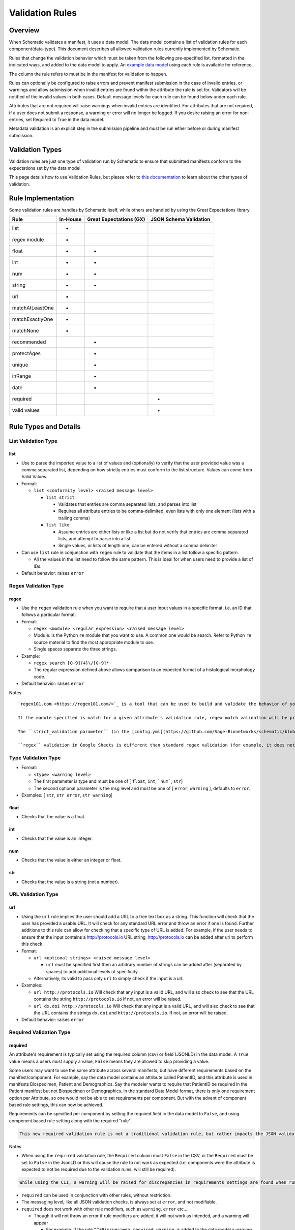 ================
Validation Rules
================


Overview
========

When Schematic validates a manifest, it uses a data model. The data model contains a list of validation rules for each component(data-type). This document describes all allowed validation rules currently implemented by Schematic.

Rules that change the validation behavior which must be taken from the following pre-specified list, formatted in the indicated ways, and added to the data model to apply. An `example data model <https://github.com/Sage-Bionetworks/schematic/blob/develop/tests/data/example.model.csv>`_ using each rule is available for reference.

The column the rule refers to must be in the manifest for validation to happen.

Rules can optionally be configured to raise  errors  and prevent manifest submission in the case of invalid entries, or warnings and allow submission when invalid entries are found within the attribute the rule is set for. Validators will be notified of the invalid values in both cases. Default message levels for each rule can be found below under each rule.

Attributes that are not required will raise warnings when invalid entries are identified. For attributes that are not required, if a user does not submit a response, a warning or error will no longer be logged. If you desire raising an error for non-entries, set Required to True in the data model.

Metadata validation is an explicit step in the submission pipeline and must be run either before or during manifest submission.

Validation Types
================

Validation rules are just one type of validation run by Schematic to ensure that submitted manifests conform to the expectations set by the data model.

This page details how to use Validation Rules, but please refer to `this documentation <https://sagebionetworks.jira.com/wiki/spaces/SCHEM/pages/3302785036>`_ to learn about the other types of validation.

Rule Implementation
===================

Some validation rules are handles by Schematic itself, while others are handled by using the Great Expectations library.

================ ======== ======================= ======================
Rule             In-House Great Expectations (GX) JSON Schema Validation
================ ======== ======================= ======================
list             +
regex module     +
float            +        +
int              +        +
num              +        +
string           +        +
url              +
matchAtLeastOne  +
matchExactlyOne  +
matchNone        +
recommended               +
protectAges               +
unique                    +
inRange                   +
date                      +
required                                              +
valid values                                          +
================ ======== ======================= ======================

Rule Types and Details
======================

List Validation Type
--------------------

list
~~~~

- Use to parse the imported value to a list of values and (optionally) to verify that the user provided value was a comma separated list, depending on how strictly entries must conform to the list structure. Values can come from Valid Values.

- Format:

  - ``list <conformity level> <raised message level>``

    - ``list strict``

      - Validates that entries are comma separated lists, and parses into list

      - Requires all attribute entries to be comma-delimited, even lists with only one element (lists with a trailing comma)

    - ``list like``

      - Assume entries are either lists or like a list but do not verify that entries are comma separated lists, and attempt to parse into a list

      - Single values, or lists of length one, can be entered without a comma delimiter

- Can use ``list`` rule in conjunction with ``regex`` rule to validate that the items in a list follow a specific pattern.

  - All the values in the list need to follow the same pattern. This is ideal for when users need to provide a list of IDs.

- Default behavior: raises ``error``

Regex Validation Type
---------------------

regex
~~~~~

- Use the ``regex`` validation rule when you want to require that a user input values in a specific format, i.e. an ID that follows a particular format.

- Format:

  - ``regex <module> <regular_expression> <raised message level>``

  - Module: is the Python ``re`` module that you want to use. A common one would be search. Refer to Python ``re`` source material to find the most appropriate module to use.

  - Single spaces separate the three strings.

- Example:

  - ``regex search [0-9]{4}\/[0-9]*``

  - The regular expression defined above allows comparison to an expected format of a histological morphology code.

- Default behavior: raises ``error``

Notes::

  `regex101.com <https://regex101.com/>`_ is a tool that can be used to build and validate the behavior of your regular expression

  If the module specified is match for a given attribute's validation rule, regex match validation will be preformed in Google Sheets (but not Excel) real-time during metadata entry.

  The ``strict_validation parameter`` (in the [config.yml](https://github.com/Sage-Bionetworks/schematic/blob/develop/config_example.yml) file for CLI or in manifest generation REST API calls) sets whether to stop the user from entering incorrect information in a Google Sheets cell (``strict_validation = true``) or simply throws a warning (``strict_validation = false``). Default: ``true``.

  ``regex`` validation in Google Sheets is different than standard regex validation (for example, it does not support validation of digits). See `this documentation <https://github.com/google/re2/wiki/Syntax>`_ for details on Google regex syntax. It is up to the user/modeler to validate that ``regex match`` is working in their manifests, as intended. This is especially important if the ``strict_validation`` parameter is set to ``True`` as users will be blocked from entering incorrect data. If you are using Google Sheets and do not want to use real-time validation use ``regex search`` instead of ``regex match``.

Type Validation Type
--------------------

- Format:

  - ``<type> <warning level>``

  - The first parameter is type and must be one of [ ``float``, ``int``, ```num```, ``str``]

  - The second optional parameter is the msg level and must be one of [ ``error``, ``warning`` ], defaults to ``error``.

- Examples: [ ``str``, ``str error``, ``str warning``]

float
~~~~~

- Checks that the value is a float.

int
~~~

- Checks that the value is an integer.

num
~~~

- Checks that the value is either an integer or float.

str
~~~

- Checks that the value is a string (not a number).

URL Validation Type
-------------------

url
~~~

- Using the ``url`` rule implies the user should add a URL to a free text box as a string. This function will check that the user has provided a usable URL. It will check for any standard URL error and throw an error if one is found. Further additions to this rule can allow for checking that a specific type of URL is added. For example, if the user needs to ensure that the input contains a http://protocols.io  URL string, http://protocols.io can be added after url to perform this check.

- Format:

  - ``url <optional strings> <raised message level>``

    - ``url`` must be specified first then an arbitrary number of strings can be added after (separated by spaces) to add additional levels of specificity.

  - Alternatively, its valid to pass only ``url`` to simply check if the input is a url.

- Examples:

  - ``url http://protocols.io`` Will check that any input is a valid URL, and will also check to see that the URL contains the string ``http://protocols.io`` If not, an error will be raised.

  - ``url dx.doi http://protocols.io`` Will check that any input is a valid URL, and will also check to see that the URL contains the strings ``dx.doi`` and ``http://protocols.io``. If not, an error will be raised.

- Default behavior: raises ``error``

Required Validation Type
------------------------

required
~~~~~~~~


An attribute's requirement is typically set using the required column (csv) or field (JSONLD) in the data model. A ``True`` value means a users must supply a value, ``False`` means they are allowed to skip providing a value.

Some users may want to use the same attribute across several manifests, but have different requirements based on the manifest/component. For example, say the data model contains an attribute called PatientID, and this attribute is used in manifests Biospecimen, Patient and Demographics. Say the modeler wants to require that PatientID be required in the Patient manifest but not Biospecimen or Demographics. In the standard Data Model format, there is only one requirement option per Attribute, so one would not be able to set requirements per component. But with the advent of component based rule settings, this can now be achieved.

Requirements can be specified per component by setting the required field in the data model to ``False``, and using component based rule setting along with the required "rule".

.. code-block:: shell

   This new required validation rule is not a traditional validation rule, but rather impacts the JSON validation schema. This means requirements propagate automatically to manifests as well.

Notes:

- When using the ``required`` validation rule, the ``Required`` column must ``False`` in the CSV, or the ``Required`` must be set to ``False`` in the JsonLD or this will cause the rule to not work as expected (i.e. components were the attribute is expected to not be required due to the validation rules, will still be required).

.. code-block:: shell

  While using the CLI, a warning will be raised for discrepancies in requirements settings are found when running validation.

- ``required`` can be used in conjunction with other rules, without restriction.

- The messaging level, like all JSON validation checks, is always set at ``error``, and not modifiable.

- ``required`` does not work with other rule modifiers, such as ``warning``, ``error`` etc…

  - Though it will not throw an error if rule modifiers are added, it will not work as intended, and a warning will appear

    - For example, if the rule ``^^#Biospecimen required warning``, is added to the data model a warning will be raised letting the user know that the rule modifier cannot be applied to required.

- Adding ``required`` sets ``Required`` to ``True`` for the specified component. There is no way to set ``Required`` to ``False`` using the validation rules column, that would come from the ``Required`` field in the data model.

- Controlling ``required`` through the validation rule will also impact Manifest formatting (in terms of required column highlighting).

  - To verify that the ``required`` rule is working as expected, you can generate all impacted manifests—required, and columns should appear highlighted in light blue.

Examples:

- ``#BiospecimenManifest unique required warning^^unique error``

  - For`BiospecimenManifest` manifests, the values supplied must be unique. If they aren't a warning will be raised. If values are missing, an error will be raised.

  - For all other manifests, the filling out values is optional. But, if the values supplied are not unique, an error will be raised.

- ``#Demographics required^^#BiospecimenManifest required^^``

  - For ``Demographics`` and ``BiospecimenManifest`` manifests, values are required to be supplied, if they are not supplied an error will be raised.

  - For all other manifests this attribute is not required.

Cross-manifest Validation Type
------------------------------

Use cross-manifest validation rules when you want to check the values of an attribute in the manifest being validated against an attribute in the manifest(s) of a different component. For example, if a sample manifest has a patient id attribute and you want to check it against the id attribute of patient manifests.

The format for cross-validation is: ``<rule> <targetComponent>.<targetAttribute> <scope> <raised message level>``

There are three rules that do cross-manifest validation: [``matchAtLeastOne``, ``matchExactlyOne``, ``matchNone``]

There are two scopes to choose from: [ ``value``, ``set``]

Value Scope
~~~~~~~~~~~

When the value scope is used all values from the target attribute in all target manifests are combined. The values from the manifest being validated are compared to this combined list. In other words, there is no distinction between what values came from what target manifest.

matchAtleastOne Value Scope
^^^^^^^^^^^^^^^^^^^^^^^^^^^

The manifest is validated if each value in the target attribute exists at least once in the combined values of the target attribute of the target manifests.

matchExactlyOne Value Scope
^^^^^^^^^^^^^^^^^^^^^^^^^^^

The manifest is validated if each value in the target attribute exists once, and only once, in the combined values of the target attribute of the target manifests.

matchNone Value Scope
^^^^^^^^^^^^^^^^^^^^^

The manifest is validated if each value in the target attribute does not exist in the combined values of the target attribute of the target manifests.

Example 1
^^^^^^^^^

Tested manifest: ["A"]

Target manifests: ["A", "B"]

- matchExactlyOne: passes

- matchAtleastOne: passes

- matchNone: fails

  - because "A" is in the target manifest

Example 2
^^^^^^^^^

Tested manifest: ["A", "C"]

Target manifests: ["A", "B"]

- matchExactlyOne: fails

  - because "C" is not in the target manifest

- matchAtleastOne: fails

  - because "C" is not in the target manifest

- matchNone: fails

  - because "A" is in the target manifest

Example 3
^^^^^^^^^

Tested manifest: ["C"]

Target manifests: ["A", "B"]

- matchExactlyOne: fails

  - because "C" is not in the target manifest

- matchAtleastOne: fails

  - because "C" is not in the target manifest

- matchNone: passes

Example 4
^^^^^^^^^

Tested manifest: ["A", "A"]

Target manifests: ["A", "B"]

- matchExactlyOne: passes

- matchAtleastOne: passes

- matchNone: fails

  - because "A" is in the target manifest

Example 5
^^^^^^^^^

Tested manifest: ["A"]

Target manifests: ["A", "A"]

- matchExactlyOne: fails

  - because "A" is in the target manifest twice

- matchAtleastOne: passes

- matchNone: fails

  - because "A" is in the target manifest

Example 6
^^^^^^^^^

Tested manifest: ["A"]

Target manifests: ["A"], ["A"]

matchExactlyOne: fails

because "A" is in both target manifests

matchAtleastOne: passes

matchNone: fails

because "A" is in the target manifest

Example 7
^^^^^^^^^

Tested manifest: ["A"]

Target manifests: ["A", "B"],  ["A", "B"]

- matchExactlyOne: fails

  - because "A" is in both target manifests

- matchAtleastOne: passes

- matchNone: fails

  - because "A" is in the target manifest

Set scope
~~~~~~~~~

When the set scope is used the values from the tested manifest are compared **one at a time** against each target manifest, and the number of matches are counted. The test to determine if the tested manifest matches the target manifest is to see if the tested manifest values are a subset of the target manifest values. Imagine a target manifest who's values are ["A", "B" "C"]:

- [ ], ["A"], ["A", "A"], ["A", "B", "C"] are all subsets of the example target manifest.

- [1], ["D"], ["D", "D"], ["D", "E"] are not subsets of the example target manifest.

matchAtleastOne Set scope
^^^^^^^^^^^^^^^^^^^^^^^^^

The manifest is validated if there is atleast one set match between the tested manifest and the target manifests

matchExactlyOne Set scope
^^^^^^^^^^^^^^^^^^^^^^^^^

The manifest is validated if there is one and only one set match between the tested manifest and the target manifests

matchNone Set scope
^^^^^^^^^^^^^^^^^^^

The manifest is validated if there are no set match between the tested manifest and the target manifests

Example 1
^^^^^^^^^

Tested manifest: ["A"]

Target manifests: ["A", "B"]

matchExactlyOne: passes

matchAtleastOne: passes

matchNone: fails

because "A" is in the target manifest

Example 2
^^^^^^^^^

Tested manifest: ["A"]

Target manifests: ["A", "B"], ["C", "D"]

- matchExactlyOne: passes

- matchAtleastOne: passes

- matchNone: fails

  - because "A" is in atleast one of the target manifest

Example 3
^^^^^^^^^

Tested manifest: ["A"]

Target manifests: ["A", "B"], ["A", "B"]

- matchExactlyOne: fails

  - because "A" is in more than one target manifest

- matchAtleastOne: passes

- matchNone: fails

  - because "A" is in atleast one of the target manifests

Example 4
^^^^^^^^^

Tested manifest: ["C"]

Target manifests: ["A", "B"]

- matchExactlyOne: fails

  - because "C" is not in the target manifest

- matchAtleastOne: fails

  - because "C" is not in the target manifest

- matchNone: passes

Content Validation Type
-----------------------

Rules can be used to validate the contents of entries for an attribute.

recommended
~~~~~~~~~~~

- Use to raise a warning when a manifest column is not required but empty. If an attribute is always necessary then ``required`` should be set to ``TRUE`` instead of using the ``recommended`` validation rule.

- Format:

  - ``recommended <raised message level>``

- Examples:

  - ``recommended``

- Default behavior: raises ``warning``

protectAges
~~~~~~~~~~~

- Use to ensure that patient ages under 18 and over 89 years of age are censored when uploading for sharing. If necessary, a censored version of the manifest will be created and uploaded along with the uncensored version. Uncensored versions will be uploaded as restricted and Terms of Use will need to be set. Please follow up with governance after upload to set the terms of use

- Format:

  - ``protectAges <raised message level>``

- Examples:

  - ``protectAges warning``

- Default behavior: raises ``warning``

unique
~~~~~~

- Use to ensure that attribute values are not duplicated within a column.

- Format:

  - ``unique <raised message level>``

- Examples:

  - ``unique error``

- Default behavior: raises ``error``

inRange
~~~~~~~

- Use to ensure that numerical data is within a specified range

- Format:

  - ``inRange <lower range bound> <upper range bound> <raised message level>``

- Examples:

  - ``inRange 50 100 error``

- Default behavior: raises ``error``

date
~~~~

- Use to ensure the value parses as a date

- Uses ``dateutils`` to parse the value

  - Can parse many formats

  - YYYY-MM-DD format is recommended

  - Every value must be read as a string so no formats such as YYYYDDMM which would be read in as an int

- Default behavior: raises ``error``

Filename Validation
-------------------

This requires paths to be enabled for the synapse master file view in use. Can be enabled by navigating to an existing view and selecting ``show view schema`` > ``edit schema`` > ``add default view columns`` > ``save``. Paths are enabled on new views by default.

This should be used only with the Filename attribute in a data model and specified with `Component Based Rule Setting <https://sagebionetworks.jira.com/wiki/spaces/SCHEM/pages/edit-v2/2645262364#Component-Based-Rule-Setting>`_

filenameExists
~~~~~~~~~~~~~~

- Used to validate that the filenames and paths as they exist in the metadata manifest match the paths that are in the Synapse master File View for the specified dataset

  - Conditions in which an error is raised:

    - ``missing entityId``: The entityId field for a manifest row is null or an empty string

    - ``entityId does not exist``: The entityId provided for a manifest row does not exist within the specified dataset's file view

    - ``path does not exist``: The Filename in the manifest row does not exist within the specified dataset's file view

    - ``mismatched entityId``: The entityId and Filename do not match the expected values from the specified dataset's file view

- Format

  - ``filenameExists <dataset scope> <raised message level>``

- Example

  - This sets the rule for the MockFilename component ONLY with the specified dataset scope syn61682648

  - ``#MockFilename filenameExists syn61682648^^``

- Default behavior: raises ``error``

Given this File View::

  id,path
  syn61682653,schematic - main/MockFilenameComponent/txt1.txt
  syn61682659,schematic - main/MockFilenameComponent/txt4.txt
  syn61682660,schematic - main/MockFilenameComponent/txt2.txt
  syn61682662,schematic - main/MockFilenameComponent/txt3.txt
  syn63141243,schematic - main/MockFilenameComponent/txt6.txt


We get the following results for this Manifest::


  Component,Filename,entityId
  MockFilename,schematic - main/MockFilenameComponent/txt1.txt,syn61682653 # Pass
  MockFilename,schematic - main/MockFilenameComponent/txt2.txt,syn61682660 # Pass
  MockFilename,schematic - main/MockFilenameComponent/txt3.txt,syn61682653 # mismatched entityId
  MockFilename,schematic - main/MockFilenameComponent/this_file_does_not_exist.txt,syn61682653 # path does not exist
  MockFilename,schematic - main/MockFilenameComponent/txt4.txt,syn6168265 # entityId does not exist
  MockFilename,schematic - main/MockFilenameComponent/txt6.txt,  # missing entityId


Rule Combinations
-----------------

Schematic allows certain combinations of existing validation rules to be used on a single attribute, where appropriate.

.. code-block:: shell

  isNa and required can be combined with all rules and rule combos.

Rule combinations: [``list::regex``, ``int::inRange``, ``float::inRange``, ``num::inRange``, ``protectAges::inRange``]

- Format:

  - ``<rule 1> <applicable rule 1 arguments>::<rule 2> <applicable rule 2 arguments>``

  - ``::`` delimiter used to separate each rule

- Example:

  - ``list :: regex search [HTAN][0-9]{1}_[0-9]{4}_[0-9]*``

Component-Based Rule Setting
----------------------------

**Component-Based Rule Setting** is a powerful feature in data modeling that enables users to create rules tailored to specific subsets of components or manifests. This functionality was developed to address scenarios where a data modeler needs to enforce uniqueness for certain attribute values within one manifest while allowing non-uniqueness in another.

Here's how it works:

1. **Rule Definition at Attribute Level**: Rules are defined at the attribute level within the data model.

2. **Manifest-Level Referencing**: These rules can then be applied (or not) to specific manifests within the data model. This means that rules can be selectively enforced based on the manifest they're associated with.

This feature offers flexibility and applicability beyond its original use case. The new **Component-Based Rule Setting** feature provides users with the following options:

- **Apply a Rule to All Manifests Except Specified Ones**: Users can now define a rule that applies to all manifests within the data model except for those explicitly specified. In cases where exceptions are specified, users have the flexibility to define unique rules for these exceptions or opt not to apply any rule at all.

- **Specify a Rule for a Single Manifest**: Alternatively, users can specify a rule that applies to a single manifest exclusively. This allows for fine-grained control over rule enforcement at the manifest level.

- **Unique Rules for Each Manifest**: Users can also define unique rules for each manifest within the data model. This enables tailored rule enforcement based on the specific requirements and characteristics of each manifest.

By leveraging the enhanced Component-Based Rule Setting feature, data modelers can efficiently enforce rules across their data models with greater precision and flexibility, ensuring data integrity while accommodating diverse use cases and requirements.

.. code-block:: shell

  All restrictions to rule combos and implementation also apply to component based rules.

  As always try the rule combos with mock data to ensure they are working as intended before using in production.

- Format:

  - ``^^`` Double carrots indicate that Component-Based rules are being set

    - Use ```^^``` to separate component rule sets

  - ``#`` In the first position (prior to the rule) to define the component/manifest to apply the rule to

    - ``#`` character cannot be used without the ``^^`` to indicate component rule sets

- Use case:

  - Apply rule to all manifests *except* the specified set.

    - ``validation_rule^^#ComponentA``

    - ``validation_rule^^#ComponentA^^#ComponentB``

  - Apply a unique rule to each manifest.

    - ``#ComponentA validation_rule_1^^#ComponentB validation_rule_2^^#ComponentC validation_rule_3``

  - For the specified manifest, apply the given validation rule, but for all others, run a different rule

    - ``#ComponentA validation_rule_1^^validation_rule_2``

    - ``validation_rule_2^^#ComponentA validation_rule_1``

  - Apply the validation rule to only one manifest

    - ``#ComponentA validation_rule_1^^``

- Example Rules:

  - Test by adding these rules to the ``Patient ID`` attribute in the ``example.model.csv`` model, then run validation with new rules against the example manifests.

  - `Example Biospecimen Manifest <https://docs.google.com/spreadsheets/d/19_axG2Zj7URk4CT5qYjH0HfpMIOQ1dYEPvyaazSVNZE/edit#gid=0>`_

  - `Example Patient Manifest <https://docs.google.com/spreadsheets/d/1IO0TkzwBX-lsu3rJDjWfgWYR6VlepingN9zuhkrgVUE/edit#gid=0>`_

    - **Rule**: ``#Patient int::inRange 100 900 error^^#Biospecimen int::inRange 100 900 warning``

      - For the ``Patient`` manifest, apply the combo ``rule int::inRange 100 900`` at the ``error`` level.

        - The value provided must be an integer in the range of 100-900; if it does not fall in the range, throw an error

      - For the ``Biospecimen`` manifest, apply the combo rule ``int::inRange 100 900`` at the ``warning`` level

        - The value provided must be an integer in the range of 100-900; if it does not fall in the range, throw a warning

    - **Rule**: ``#Patient int::inRange 100 900 error^^int::inRange 100 900 warning``

      - For the ``Patient`` manifest, apply rule ``int::inRange 100 900`` at an ``error`` level

      - For all other manifests, apply the ``rule int::inRange 100 900`` at a warning level

    - **Rule**: ``#Patient^^int::inRange 100 900 warning``

      - For all manifests except ``Patient`` apply the rule ``int::inRange 100 900`` at the ``warning`` level

    - **Rule**: ``int::inRange 100 900 error^^#Biospecimen``

      - Apply the rule ``int::inRange 100 900 error``, to all manifests except ``Biospecimen``

    - **Rule**: ``#Patient unique error^^``

      - To the ``PatientManifest`` only, apply the ``unique`` validation rule at the ``error`` level
